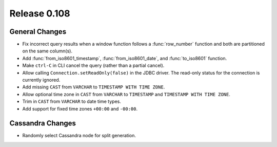 =============
Release 0.108
=============

General Changes
---------------

* Fix incorrect query results when a window function follows a :func:`row_number`
  function and both are partitioned on the same column(s).
* Add :func:`from_iso8601_timestamp`, :func:`from_iso8601_date`, and
  :func:`to_iso8601` function.
* Make ``ctrl-C`` in CLI cancel the query (rather than a partial cancel).
* Allow calling ``Connection.setReadOnly(false)`` in the JDBC driver.
  The read-only status for the connection is currently ignored.
* Add missing ``CAST`` from ``VARCHAR`` to ``TIMESTAMP WITH TIME ZONE``.
* Allow optional time zone in ``CAST`` from ``VARCHAR`` to ``TIMESTAMP`` and
  ``TIMESTAMP WITH TIME ZONE``.
* Trim in ``CAST`` from ``VARCHAR`` to date time types.
* Add support for fixed time zones ``+00:00`` and ``-00:00``.

Cassandra Changes
-----------------

* Randomly select Cassandra node for split generation.
